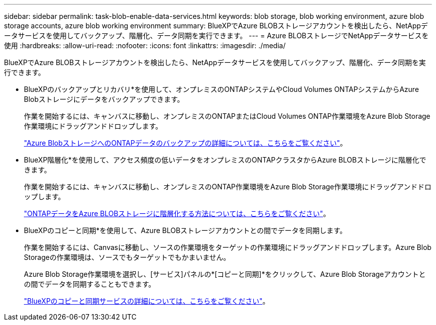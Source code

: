 ---
sidebar: sidebar 
permalink: task-blob-enable-data-services.html 
keywords: blob storage, blob working environment, azure blob storage accounts, azure blob working environment 
summary: BlueXPでAzure BLOBストレージアカウントを検出したら、NetAppデータサービスを使用してバックアップ、階層化、データ同期を実行できます。 
---
= Azure BLOBストレージでNetAppデータサービスを使用
:hardbreaks:
:allow-uri-read: 
:nofooter: 
:icons: font
:linkattrs: 
:imagesdir: ./media/


[role="lead"]
BlueXPでAzure BLOBストレージアカウントを検出したら、NetAppデータサービスを使用してバックアップ、階層化、データ同期を実行できます。

* BlueXPのバックアップとリカバリ*を使用して、オンプレミスのONTAPシステムやCloud Volumes ONTAPシステムからAzure Blobストレージにデータをバックアップできます。
+
作業を開始するには、キャンバスに移動し、オンプレミスのONTAPまたはCloud Volumes ONTAP作業環境をAzure Blob Storage作業環境にドラッグアンドドロップします。

+
https://docs.netapp.com/us-en/bluexp-backup-recovery/concept-ontap-backup-to-cloud.html["Azure BlobストレージへのONTAPデータのバックアップの詳細については、こちらをご覧ください"^]。

* BlueXP階層化*を使用して、アクセス頻度の低いデータをオンプレミスのONTAPクラスタからAzure BLOBストレージに階層化できます。
+
作業を開始するには、キャンバスに移動し、オンプレミスのONTAP作業環境をAzure Blob Storage作業環境にドラッグアンドドロップします。

+
https://docs.netapp.com/us-en/bluexp-tiering/task-tiering-onprem-azure.html["ONTAPデータをAzure BLOBストレージに階層化する方法については、こちらをご覧ください"^]。

* BlueXPのコピーと同期*を使用して、Azure BLOBストレージアカウントとの間でデータを同期します。
+
作業を開始するには、Canvasに移動し、ソースの作業環境をターゲットの作業環境にドラッグアンドドロップします。Azure Blob Storageの作業環境は、ソースでもターゲットでもかまいません。

+
Azure Blob Storage作業環境を選択し、[サービス]パネルの*[コピーと同期]*をクリックして、Azure Blob Storageアカウントとの間でデータを同期することもできます。

+
https://docs.netapp.com/us-en/bluexp-copy-sync/concept-cloud-sync.html["BlueXPのコピーと同期サービスの詳細については、こちらをご覧ください"^]。


